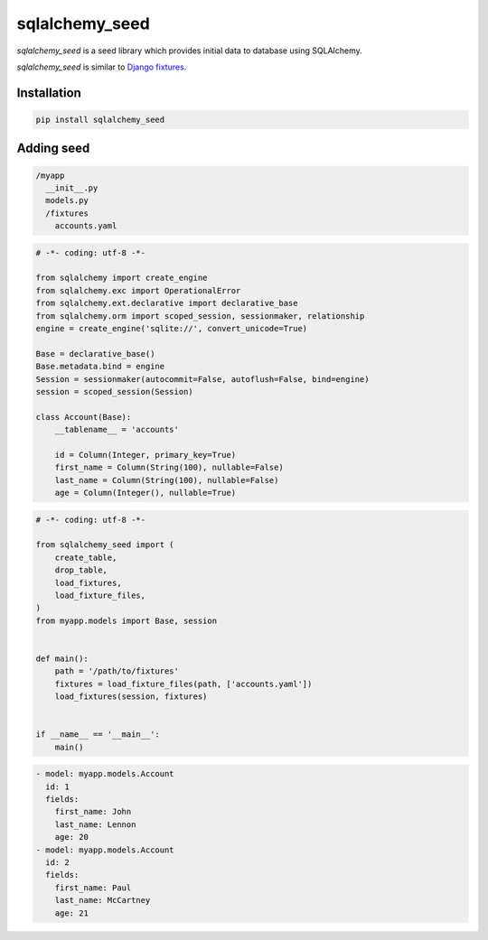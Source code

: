 sqlalchemy_seed
----------------

`sqlalchemy_seed` is a seed library which provides initial data to database using SQLAlchemy.

`sqlalchemy_seed` is similar to `Django fixtures <https://docs.djangoproject.com/ja/1.10/howto/initial-data/>`_.

Installation
============

.. code::

  pip install sqlalchemy_seed

Adding seed
===========

.. code::

  /myapp
    __init__.py
    models.py
    /fixtures
      accounts.yaml

.. code:: python

  # -*- coding: utf-8 -*-

  from sqlalchemy import create_engine
  from sqlalchemy.exc import OperationalError
  from sqlalchemy.ext.declarative import declarative_base
  from sqlalchemy.orm import scoped_session, sessionmaker, relationship
  engine = create_engine('sqlite://', convert_unicode=True)

  Base = declarative_base()
  Base.metadata.bind = engine
  Session = sessionmaker(autocommit=False, autoflush=False, bind=engine)
  session = scoped_session(Session)

  class Account(Base):
      __tablename__ = 'accounts'

      id = Column(Integer, primary_key=True)
      first_name = Column(String(100), nullable=False)
      last_name = Column(String(100), nullable=False)
      age = Column(Integer(), nullable=True)

.. code:: python

  # -*- coding: utf-8 -*-

  from sqlalchemy_seed import (
      create_table,
      drop_table,
      load_fixtures,
      load_fixture_files,
  )
  from myapp.models import Base, session


  def main():
      path = '/path/to/fixtures'
      fixtures = load_fixture_files(path, ['accounts.yaml'])
      load_fixtures(session, fixtures)


  if __name__ == '__main__':
      main()


.. code::

  - model: myapp.models.Account
    id: 1
    fields:
      first_name: John
      last_name: Lennon
      age: 20
  - model: myapp.models.Account
    id: 2
    fields:
      first_name: Paul
      last_name: McCartney
      age: 21
